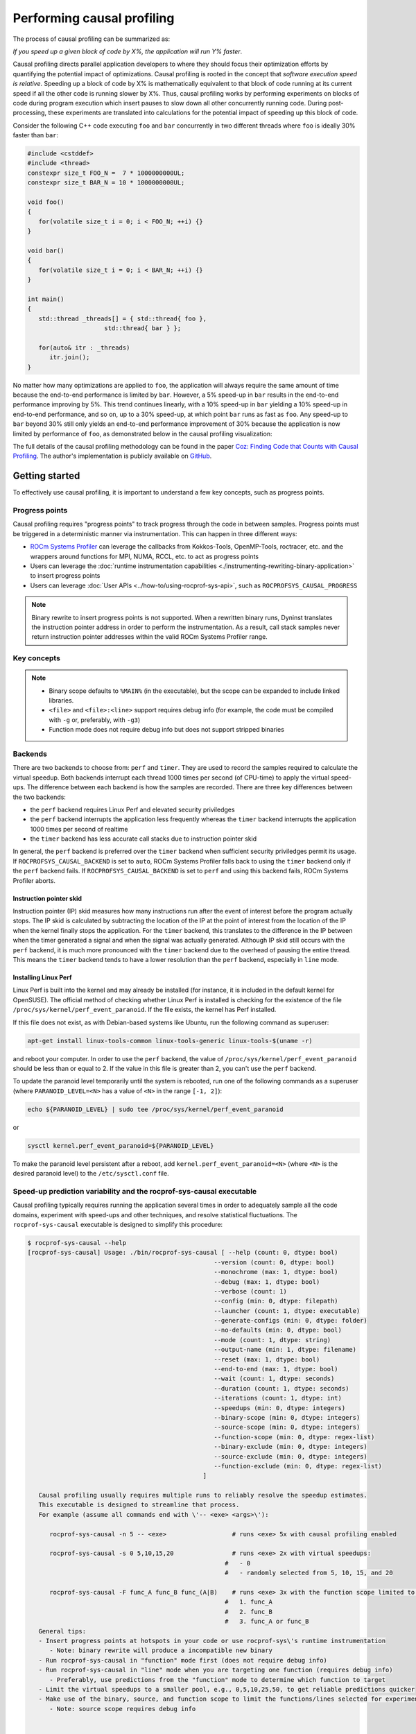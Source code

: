 .. meta::
   :description: ROCm Systems Profiler documentation and reference
   :keywords: rocprof-sys, rocprofiler-systems, Omnitrace, ROCm, profiler, tracking, visualization, tool, Instinct, accelerator, AMD

****************************************************
Performing causal profiling
****************************************************

The process of causal profiling can be summarized as:

*If you speed up a given block of code by X%, the application will run Y% faster*.

Causal profiling directs parallel application developers to where they should focus their optimization
efforts by quantifying the potential impact of optimizations. Causal profiling is rooted in the concept
that *software execution speed is relative*. Speeding up a block of code by X% is mathematically equivalent
to that block of code running at its current speed if all the other code is running slower by X%.
Thus, causal profiling works by performing experiments on blocks of code during program execution which
insert pauses to slow down all other concurrently running code. During post-processing, these experiments
are translated into calculations for the potential impact of speeding up this block of code.

Consider the following C++ code executing ``foo`` and ``bar`` concurrently in two different threads
where ``foo`` is ideally 30% faster than ``bar``:

.. code-block:: cpp

   #include <cstddef>
   #include <thread>
   constexpr size_t FOO_N =  7 * 1000000000UL;
   constexpr size_t BAR_N = 10 * 1000000000UL;

   void foo()
   {
      for(volatile size_t i = 0; i < FOO_N; ++i) {}
   }

   void bar()
   {
      for(volatile size_t i = 0; i < BAR_N; ++i) {}
   }

   int main()
   {
      std::thread _threads[] = { std::thread{ foo },
                        std::thread{ bar } };

      for(auto& itr : _threads)
         itr.join();
   }

No matter how many optimizations are applied to ``foo``, the application will always
require the same amount of time
because the end-to-end performance is limited by ``bar``. However, a 5% speed-up
in ``bar`` results in the
end-to-end performance improving by 5%. This trend continues linearly, with a 10% speed-up
in ``bar`` yielding a 10% speed-up in
end-to-end performance, and so on, up to a 30% speed-up, at which point ``bar`` runs as fast as ``foo``.
Any speed-up to ``bar`` beyond 30% still only yields an end-to-end performance
improvement of 30% because the application
is now limited by performance of ``foo``, as demonstrated below in the causal
profiling visualization:

.. image:: ../data/causal-foobar.png
   :alt: Visualization of the performance improvements for two functions with causal profiling

The full details of the causal profiling methodology can be found in the paper
`Coz: Finding Code that Counts with Causal Profiling <http://arxiv.org/pdf/1608.03676v1.pdf>`_.
The author's implementation is publicly available on `GitHub <https://github.com/plasma-umass/coz>`_.

Getting started
========================================

To effectively use causal profiling, it is important to understand a few key
concepts, such as progress points.

Progress points
-----------------------------------

Causal profiling requires "progress points" to track progress through the code
in between samples. Progress points must be triggered in a deterministic manner via instrumentation.
This can happen in three different ways:

* `ROCm Systems Profiler <https://github.com/ROCm/rocprofiler-systems>`_ can leverage the callbacks from
  Kokkos-Tools, OpenMP-Tools, roctracer, etc. and the wrappers around functions for
  MPI, NUMA, RCCL, etc. to act as progress points
* Users can leverage the :doc:`runtime instrumentation capabilities <./instrumenting-rewriting-binary-application>`
  to insert progress points
* Users can leverage :doc:`User APIs <../how-to/using-rocprof-sys-api>`,
  such as ``ROCPROFSYS_CAUSAL_PROGRESS``

.. note::

   Binary rewrite to insert progress points is not supported. When a rewritten binary
   runs, Dyninst translates the instruction pointer address in order to perform
   the instrumentation. As a result, call stack samples never return instruction
   pointer addresses within the valid ROCm Systems Profiler range.

Key concepts
-----------------------------------

+------------------+-------------------------------------+----------------------------------+--------------------------------------------+
| Concept          | Setting                             | Options                          | Description                                |
+==================+=====================================+==================================+============================================+
| Backend          | ``ROCPROFSYS_CAUSAL_BACKEND``        | ``perf``, ``timer``              | Backend for recording samples required     |
|                  |                                     |                                  | to calculate the virtual speed-up          |
+------------------+-------------------------------------+----------------------------------+--------------------------------------------+
| Mode             | ``ROCPROFSYS_CAUSAL_MODE``           | ``function``, ``line``           | Select an entire function or individual    |
|                  |                                     |                                  | line of code for causal experiments        |
+------------------+-------------------------------------+----------------------------------+--------------------------------------------+
| End-to-end       | ``ROCPROFSYS_CAUSAL_END_TO_END``     | Boolean                          | Perform a single experiment during the     |
|                  |                                     |                                  | entire run (does not require               |
|                  |                                     |                                  | progress points)                           |
+------------------+-------------------------------------+----------------------------------+--------------------------------------------+
| Fixed speed-up   | ``ROCPROFSYS_CAUSAL_FIXED_SPEEDUP``  | one or more values from [0, 100] | Virtual speed-up or pool of virtual        |
|                  |                                     |                                  | speed-ups to randomly select               |
+------------------+-------------------------------------+----------------------------------+--------------------------------------------+
| Binary scope     | ``ROCPROFSYS_CAUSAL_BINARY_SCOPE``   | regular expression(s)            | Dynamic binaries containing code for       |
|                  |                                     |                                  | experiments                                |
+------------------+-------------------------------------+----------------------------------+--------------------------------------------+
| Source scope     | ``ROCPROFSYS_CAUSAL_SOURCE_SCOPE``   | regular expression(s)            | ``<file>`` and/or ``<file>:<line>``        |
|                  |                                     |                                  | containing code to include in experiments  |
+------------------+-------------------------------------+----------------------------------+--------------------------------------------+
| Function scope   | ``ROCPROFSYS_CAUSAL_FUNCTION_SCOPE`` | regular expression(s)            | Restricts experiments to matching          |
|                  |                                     |                                  | functions (function mode) or lines of      |
|                  |                                     |                                  | code within matching functions (line mode) |
+------------------+-------------------------------------+----------------------------------+--------------------------------------------+

.. note::

   * Binary scope defaults to ``%MAIN%`` (in the executable), but the scope can be expanded to include linked libraries.
   * ``<file>`` and ``<file>:<line>`` support requires debug info (for example, the code must be compiled with ``-g`` or, preferably, with ``-g3``)
   * Function mode does not require debug info but does not support stripped binaries

Backends
-----------------------------------

There are two backends to choose from: ``perf`` and ``timer``.
They are used to record the samples required to calculate the virtual speedup.
Both backends interrupt each thread 1000 times per second (of CPU-time) to apply the virtual speed-ups.
The difference between each backend is how the samples are recorded.
There are three key differences between the two backends:

* the ``perf`` backend requires Linux Perf and elevated security priviledges
* the ``perf`` backend interrupts the application less frequently whereas the ``timer`` backend
  interrupts the application 1000 times per second of realtime
* the ``timer`` backend has less accurate call stacks due to instruction pointer skid

In general, the ``perf`` backend is preferred over the ``timer`` backend when sufficient
security priviledges permit its usage.
If ``ROCPROFSYS_CAUSAL_BACKEND`` is set to ``auto``, ROCm Systems Profiler falls back
to using the ``timer`` backend only if
the ``perf`` backend fails. If ``ROCPROFSYS_CAUSAL_BACKEND`` is
set to ``perf`` and using this backend fails, ROCm Systems Profiler aborts.

Instruction pointer skid
^^^^^^^^^^^^^^^^^^^^^^^^^^^^^^^^

Instruction pointer (IP) skid measures how many instructions run after the event of interest
before the program actually stops. The IP skid is calculated by subtracting
the location of the IP at the point of interest from the location of the IP
when the kernel finally stops the application.
For the ``timer`` backend, this translates to the
difference in the IP between when the timer generated a signal and when the
signal was actually generated. Although IP skid still occurs with the ``perf`` backend,
it is much more pronounced with the ``timer`` backend due to the overhead of pausing the entire thread.
This means the ``timer`` backend tends to have a lower resolution than the ``perf`` backend,
especially in ``line`` mode.

Installing Linux Perf
^^^^^^^^^^^^^^^^^^^^^^^^^^^^^^^^

Linux Perf is built into the kernel and may already be installed
(for instance, it is included in the default kernel for OpenSUSE).
The official method of checking whether Linux Perf is installed is
checking for the existence of the file
``/proc/sys/kernel/perf_event_paranoid``. If the file exists, the kernel has Perf installed.

If this file does not exist, as with Debian-based systems like Ubuntu, run the following command as superuser:

.. code-block:: shell

   apt-get install linux-tools-common linux-tools-generic linux-tools-$(uname -r)

and reboot your computer. In order to use the ``perf`` backend, the value
of ``/proc/sys/kernel/perf_event_paranoid``
should be less than or equal to 2. If the value in this file is greater than 2, you can't
use the ``perf`` backend.

To update the paranoid level temporarily until the system is rebooted, run
one of the following commands
as a superuser (where ``PARANOID_LEVEL=<N>`` has a value of ``<N>`` in the range ``[-1, 2]``):

.. code-block:: shell

   echo ${PARANOID_LEVEL} | sudo tee /proc/sys/kernel/perf_event_paranoid

or

.. code-block:: shell

   sysctl kernel.perf_event_paranoid=${PARANOID_LEVEL}

To make the paranoid level persistent after a reboot, add ``kernel.perf_event_paranoid=<N>``
(where ``<N>`` is the desired paranoid level) to the ``/etc/sysctl.conf`` file.

Speed-up prediction variability and the rocprof-sys-causal executable
-----------------------------------------------------------------------

Causal profiling typically requires running the application several times in
order to adequately sample all the code domains, experiment
with speed-ups and other techniques, and resolve statistical fluctuations.
The ``rocprof-sys-causal`` executable is designed to simplify this procedure:

.. code-block:: shell

   $ rocprof-sys-causal --help
   [rocprof-sys-causal] Usage: ./bin/rocprof-sys-causal [ --help (count: 0, dtype: bool)
                                                      --version (count: 0, dtype: bool)
                                                      --monochrome (max: 1, dtype: bool)
                                                      --debug (max: 1, dtype: bool)
                                                      --verbose (count: 1)
                                                      --config (min: 0, dtype: filepath)
                                                      --launcher (count: 1, dtype: executable)
                                                      --generate-configs (min: 0, dtype: folder)
                                                      --no-defaults (min: 0, dtype: bool)
                                                      --mode (count: 1, dtype: string)
                                                      --output-name (min: 1, dtype: filename)
                                                      --reset (max: 1, dtype: bool)
                                                      --end-to-end (max: 1, dtype: bool)
                                                      --wait (count: 1, dtype: seconds)
                                                      --duration (count: 1, dtype: seconds)
                                                      --iterations (count: 1, dtype: int)
                                                      --speedups (min: 0, dtype: integers)
                                                      --binary-scope (min: 0, dtype: integers)
                                                      --source-scope (min: 0, dtype: integers)
                                                      --function-scope (min: 0, dtype: regex-list)
                                                      --binary-exclude (min: 0, dtype: integers)
                                                      --source-exclude (min: 0, dtype: integers)
                                                      --function-exclude (min: 0, dtype: regex-list)
                                                   ]

      Causal profiling usually requires multiple runs to reliably resolve the speedup estimates.
      This executable is designed to streamline that process.
      For example (assume all commands end with \'-- <exe> <args>\'):

         rocprof-sys-causal -n 5 -- <exe>                  # runs <exe> 5x with causal profiling enabled

         rocprof-sys-causal -s 0 5,10,15,20                # runs <exe> 2x with virtual speedups:
                                                         #   - 0
                                                         #   - randomly selected from 5, 10, 15, and 20

         rocprof-sys-causal -F func_A func_B func_(A|B)    # runs <exe> 3x with the function scope limited to:
                                                         #   1. func_A
                                                         #   2. func_B
                                                         #   3. func_A or func_B
      General tips:
      - Insert progress points at hotspots in your code or use rocprof-sys\'s runtime instrumentation
         - Note: binary rewrite will produce a incompatible new binary
      - Run rocprof-sys-causal in "function" mode first (does not require debug info)
      - Run rocprof-sys-causal in "line" mode when you are targeting one function (requires debug info)
         - Preferably, use predictions from the "function" mode to determine which function to target
      - Limit the virtual speedups to a smaller pool, e.g., 0,5,10,25,50, to get reliable predictions quicker
      - Make use of the binary, source, and function scope to limit the functions/lines selected for experiments
         - Note: source scope requires debug info


   Options:
      -h, -?, --help                 Shows this page
      --version                      Prints the version and exit

      [DEBUG OPTIONS]

      --monochrome                   Disable colorized output
      --debug                        Debug output
      -v, --verbose                  Verbose output

      [GENERAL OPTIONS]

      -c, --config                   Base configuration file
      -l, --launcher                 When running MPI jobs, rocprof-sys-causal needs to be *before* the executable which launches the MPI processes (i.e.
                                    before `mpirun`, `srun`, etc.). Pass the name of the target executable (or a regex for matching to the name of the
                                    target) for causal profiling, e.g., `rocprof-sys-causal -l foo -- mpirun -n 4 foo`. This ensures that the rocprof-sys
                                    library is LD_PRELOADed on the proper target
      -g, --generate-configs         Generate config files instead of passing environment variables directly. If no arguments are provided, the config files
                                    will be placed in ${PWD}/rocprof-sys-causal-config folder
      --no-defaults                  Do not activate default features which are recommended for causal profiling. For example: PID-tagging of output files
                                    and timestamped subdirectories are disabled by default. Kokkos tools support is added by default
                                    (ROCPROFSYS_USE_KOKKOSP=ON) because, for Kokkos applications, the Kokkos-Tools callbacks are used for progress points.
                                    Activation of OpenMP tools support is similar

      [CAUSAL PROFILING OPTIONS (General)]
                                    (These settings will be applied to all causal profiling runs)

      -m, --mode [ function (func) | line ]
                                    Causal profiling mode
      -o, --output-name              Output filename of causal profiling data w/o extension
      -r, --reset                    Overwrite any existing experiment results during the first run
      -e, --end-to-end               Single causal experiment for the entire application runtime
      -w, --wait                     Set the wait time (i.e. delay) before starting the first causal experiment (in seconds)
      -d, --duration                 Set the length of time (in seconds) to perform causal experimentationafter the first experiment is started. Once this
                                    amount of time has elapsed, no more causal experiments will be started but any currently running experiment will be
                                    allowed to finish.
      -n, --iterations               Number of times to repeat the combination of run configurations

      [CAUSAL PROFILING OPTIONS (Combinatorial)]
                                    (Each individual argument to these options will multiply the number runs by the number of arguments and the number of
                                    iterations. E.g. -n 2 -B "MAIN" -F "foo" "bar" will produce 4 runs: 2 iterations x 1 binary scope x 2 function scopes
                                    (MAIN+foo, MAIN+bar, MAIN+foo, MAIN+bar))

      -s, --speedups                 Pool of virtual speedups to sample from during experimentation. Each space designates a group and multiple speedups can
                                    be grouped together by commas, e.g. -s 0 0,10,20-50 is two groups: group #1 is \'0\' and group #2 is \'0 10 20 25 30 35 40
                                    45 50\'
      -B, --binary-scope             Restricts causal experiments to the binaries matching the list of regular expressions. Each space designates a group
                                    and multiple scopes can be grouped together with a semi-colon
      -S, --source-scope             Restricts causal experiments to the source files or source file + lineno pairs (i.e. <file> or <file>:<line>) matching
                                    the list of regular expressions. Each space designates a group and multiple scopes can be grouped together with a
                                    semi-colon
      -F, --function-scope           Restricts causal experiments to the functions matching the list of regular expressions. Each space designates a group
                                    and multiple scopes can be grouped together with a semi-colon
      -BE, --binary-exclude          Excludes causal experiments from being performed on the binaries matching the list of regular expressions. Each space
                                    designates a group and multiple excludes can be grouped together with a semi-colon
      -SE, --source-exclude          Excludes causal experiments from being performed on the code from the source files or source file + lineno pair (i.e.
                                    <file> or <file>:<line>) matching the list of regular expressions. Each space designates a group and multiple excludes
                                    can be grouped together with a semi-colon
      -FE, --function-exclude        Excludes causal experiments from being performed on the functions matching the list of regular expressions. Each space
                                    designates a group and multiple excludes can be grouped together with a semi-colon

Examples
^^^^^^^^^^^^^^^^^^^^^^^^^^^^^^^^

.. code-block:: shell

   #!/bin/bash -e

   module load rocprofiler-systems

   N=20
   I=3

   # when providing speedups to rocprof-sys-causal, speedup
   # groups are separated by a space so "0,10" results in
   # one speedup group where rocprof-sys samples from
   # the speedup set of {0, 10}. Passing "0 10" (without
   # quotes to rocprof-sys-causal multiplies the
   # number of runs by 2, where the first half of the
   # runs instruct rocprof-sys to only use 0 as the
   # speedup and the second half of the runs instruct
   # rocprof-sys to only use 10 as the speedup.
   SPEEDUPS="0,0,0,10,20,30,40,50,50,75,75,75,90,90,90"
   # thus, -s ${SPEEDUPS} only multiplies the number
   # of runs by 1 whereas -S ${SPEEDUPS_E2E} multiplies
   # the number of runs by 15:
   #   - 3 runs with speedup of 0
   #   - 1 run for each of the speedups 10, 20, 30, and 40
   #   - 2 runs with speedup of 50
   #   - 3 runs with speedup of 75
   #   - 3 runs with speedup of 90
   SPEEDUPS_E2E=$(echo "${SPEEDUPS}" | sed \'s/,/ /g\')


   # 20 iterations in function mode with 1 speedup group
   # and source scope set to .cpp files
   #
   # outputs to files:
   #   - causal/experiments.func.coz
   #   - causal/experiments.func.json
   #
   # total executions: 20
   #
   rocprof-sys-causal        \
      -n ${N}             \
      -s ${SPEEDUPS}      \
      -m function         \
      -o experiments.func \
      -S ".*\\.cpp"       \
      --                  \
      ./causal-omni-cpu "${@}"


   # 20 iterations in line mode with 1 speedup group
   # and source scope restricted to lines 100 and 110
   # in the causal.cpp file.
   #
   # outputs to files:
   #   - causal/experiments.line.coz
   #   - causal/experiments.line.json
   #
   # total executions: 20
   #
   rocprof-sys-causal                \
      -n ${N}                     \
      -s ${SPEEDUPS}              \
      -m line                     \
      -o experiments.line         \
      -S "causal\\.cpp:(100|110)" \
      --                          \
      ./causal-omni-cpu "${@}"


   # 3 iterations in function mode of 15 singular speedups
   # in end-to-end mode with 2 different function scopes
   # where one is restricted to "cpu_slow_func" and
   # another is restricted to "cpu_fast_func".
   #
   # outputs to files:
   #   - causal/experiments.func.e2e.coz
   #   - causal/experiments.func.e2e.json
   #
   # total executions: 90
   #
   rocprof-sys-causal            \
      -n ${I}                 \
      -s ${SPEEDUPS_E2E}      \
      -m func                 \
      -e                      \
      -o experiments.func.e2e \
      -F "cpu_slow_func"      \
         "cpu_fast_func"      \
      --                      \
      ./causal-omni-cpu "${@}"

   # 3 iterations in line mode of 15 singular speedups
   # in end-to-end mode with 2 different source scopes
   # where one is restricted to line 100 in causal.cpp
   # and another is restricted to line 110 in causal.cpp.
   #
   # outputs to files:
   #   - causal/experiments.line.e2e.coz
   #   - causal/experiments.line.e2e.json
   #
   # total executions: 90
   #
   rocprof-sys-causal            \
      -n ${I}                 \
      -s ${SPEEDUPS_E2E}      \
      -m line                 \
      -e                      \
      -o experiments.line.e2e \
      -S "causal\\.cpp:100"   \
         "causal\\.cpp:110"   \
      --                      \
      ./causal-omni-cpu "${@}"


   export OMP_NUM_THREADS=8
   export OMP_PROC_BIND=spread
   export OMP_PLACES=threads

   # set number of iterations to 5
   N=5

   # 5 iterations in function mode of 1 speedup
   # group with the source scope restricted
   # to files containing "lulesh" in their filename
   # and exclude functions which start with "Kokkos::"
   # or "std::enable_if".
   #
   # outputs to files:
   #   - causal/experiments.func.coz
   #   - causal/experiments.func.json
   #
   # total executions: 5
   #
   # First of 5 executions overwrites any
   # existing causal/experiments.func.(coz|json)
   # file due to "--reset" argument
   #
   rocprof-sys-causal                            \
      --reset                                 \
      -n ${N}                                 \
      -s ${SPEEDUPS}                          \
      -m func                                 \
      -o experiments.func                     \
      -S "lulesh.*"                           \
      -FE "^(Kokkos::|std::enable_if)"        \
      --                                      \
      ./lulesh-omni -i 50 -s 200 -r 20 -b 5 -c 5 -p


   # 5 iterations in line mode of 1 speedup
   # group with the source scope restricted
   # to files containing "lulesh" in their filename
   # and exclude functions which start with "exec_range"
   # or "execute" and which contain either
   # "construct_shared_allocation" or "._omp_fn." in
   # the function name.
   #
   # outputs to files:
   #   - causal/experiments.line.coz
   #   - causal/experiments.line.json
   #
   # total executions: 5
   #
   # First of 5 executions overwrites any
   # existing causal/experiments.line.(coz|json)
   # file due to "--reset" argument
   #
   rocprof-sys-causal                            \
      --reset                                 \
      -n ${N}                                 \
      -s ${SPEEDUPS}                          \
      -m line                                 \
      -o experiments.line                     \
      -S "lulesh.*"                           \
      -FE "^(exec_range|execute);construct_shared_allocation;\\._omp_fn\\." \
      --                                      \
      ./lulesh-omni -i 50 -s 200 -r 20 -b 5 -c 5 -p


   # 5 iterations in line mode of 1 speedup
   # group with the source scope restricted
   # to files whose basename is "lulesh.cc"
   # for 3 different functions:
   #   - ApplyMaterialPropertiesForElems
   #   - CalcHourglassControlForElems
   #   - CalcVolumeForceForElems
   #
   # outputs to files:
   #   - causal/experiments.line.targeted.coz
   #   - causal/experiments.line.targeted.json
   #
   # total executions: 15
   #
   # First of 5 executions overwrites any
   # existing causal/experiments.line.(coz|json)
   # file due to "--reset" argument
   #
   rocprof-sys-causal                            \
      --reset                                 \
      -n ${N}                                 \
      -s ${SPEEDUPS}                          \
      -m line                                 \
      -o experiments.line.targeted            \
      -F "ApplyMaterialPropertiesForElems"    \
         "CalcHourglassControlForElems"       \
         "CalcVolumeForceForElems"            \
      -S "lulesh\\.cc"                        \
      --                                      \
      ./lulesh-omni -i 50 -s 200 -r 20 -b 5 -c 5 -p

Using rocprof-sys-causal with other launchers like mpirun
^^^^^^^^^^^^^^^^^^^^^^^^^^^^^^^^^^^^^^^^^^^^^^^^^^^^^^^^^^^^^^^^^^^^

The ``rocprof-sys-causal`` executable is intended to assist with application replay
and is designed to always be at the start of the command line as the primary process.
``rocprof-sys-causal`` typically adds a ``LD_PRELOAD`` of the ROCm Systems Profiler libraries
into the environment before launching the command to inject the functionality
required to start the causal profiling tooling. However, this is problematic
when the target application for causal profiling uses a launcher, in which case
it is listed as an argument rather than as the main application. For example,
``foo`` is the target application for profiling, but the command to run it is
``mpirun -n 2 foo``. Running the command ``rocprof-sys-causal -- mpirun -n 2 foo``
applies the causal profiling to ``mpirun`` instead of ``foo``.

``rocprof-sys-causal`` remedies this by providing a command-line option ``-l` / `--launcher``
to indicate the target application is using a launcher script/executable. The
argument to the command-line option is the name of, or regular expression for, the target application
on the command line. When ``--launcher`` is used, ``rocprof-sys-causal`` generates
all the replay configurations and runs them but delays adding the ``LD_PRELOAD``. Instead it
inserts a call to itself into the command line right before the target
application. This recursive call inherits the configuration from
the parent ``rocprof-sys-causal`` executable, inserts an ``LD_PRELOAD`` into the environment,
and calls ``execv`` to replace itself with the new process launched by the target
application.

In other words, the following command:

.. code-block:: shell

   rocprof-sys-causal -l foo -n 3 -- mpirun -n 2 foo`

Effectively results in:

.. code-block:: shell

   mpirun -n 2 rocprof-sys-causal -- foo
   mpirun -n 2 rocprof-sys-causal -- foo
   mpirun -n 2 rocprof-sys-causal -- foo

Visualizing the causal output
-------------------------------------------------------------------------

ROCm Systems Profiler generates ``causal/experiments.json`` and ``causal/experiments.coz`` in
``${ROCPROFSYS_OUTPUT_PATH}/${ROCPROFSYS_OUTPUT_PREFIX}``. Visit
`plasma-umass.org/coz <https://plasma-umass.org/coz/>`_ to open the ``*.coz`` file.

ROCm Systems Profiler versus Coz
=======================================

This comparison is intended for readers who are familiar with the
`Coz profiler <https://github.com/plasma-umass/coz>`_.
ROCm Systems Profiler provides several additional features and utilities for causal profiling:

.. csv-table::
   :header: "Feature", "Coz", "ROCm Systems Profiler", "Notes"
   :widths: 20, 60, 60, 30

   "Debug info", "requires debug info in DWARF v3 format (``-gdwarf-3``)", "optional, supports any DWARF format version", "See Note #1 below"
   "Experiment selection", "``<file>:<line>``", "``<function>`` or ``<file>:<line>``", "See Note #2 below"
   "Experiment speed-ups", "Randomly samples b/t 0..100 in increments of 5 or one fixed speed-up", "Supports specifying smaller subset", "See Note #3 below"
   "Scope options", "Supports binary and source scopes", "Supports binary, source, and function scopes", "See Note #4, #5, and #6 below"
   "Scope inclusion", "Uses ``%`` as a wildcard for binary and source scopes", "Full regex support for binary, source, and function scopes", ""
   "Scope exclusion", "Not supported", "Supports regexes for excluding binary/source/function", "See Note #7 below"
   "Call-stack sampling", "Linux Perf", "Linux Perf, libunwind", "See Note #8 below"

.. note::

  #. ROCm Systems Profiler supports a "function" mode which does not require debug info.
  #. ROCm Systems Profiler supports selecting an entire range of instruction pointers for a function instead
     of an instruction pointer for one line. In large code bases, "function" mode
     can resolve in fewer iterations. After a target function is identified, you can
     switch to line mode and limit the function scope to the target function.
  #. ROCm Systems Profiler supports randomly sampling from subsets, e.g. { 0, 0, 5, 10 }
     where 0% is randomly selected 50% of time and 5% and 10% are randomly selected 25% of the time.
  #. ROCm Systems Profiler and COZ have the same definition for binary scope, which is the binaries
     loaded at runtime (the executable and linked libraries).
  #. ROCm Systems Profiler "source scope" supports both ``<file>`` and ``<file>:<line>`` formats
     in contrast to the COZ "source scope" which requires ``<file>:<line>`` format.
  #. ROCm Systems Profiler supports a "function" scope which narrows the function and lines
     which are eligible for causal experiments to those within the matching functions.
  #. ROCm Systems Profiler supports a second filter on scopes for removing binary/source/function
     caught by an inclusive match. For example ``BINARY_SCOPE=.*`` and ``BINARY_EXCLUDE=libmpi.*``
     initially includes all binaries but exclude regex removes MPI libraries.
  #. In ROCm Systems Profiler, the Linux Perf backend is preferred over use libunwind. However,
     Linux Perf usage can be restricted for security reasons.
     ROCm Systems Profiler falls back to using a second POSIX timer and libunwind if
     Linux Perf is not available.
